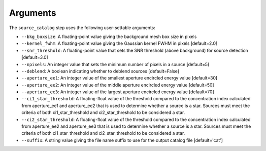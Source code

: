 Arguments
=========

The ``source_catalog`` step uses the following user-settable arguments:

* ``--bkg_boxsize``: A floating-point value giving the background mesh
  box size in pixels

* ``--kernel_fwhm``: A floating-point value giving the Gaussian kernel
  FWHM in pixels [default=2.0]

* ``--snr_threshold``: A floating-point value that sets the SNR
  threshold (above background) for source detection [default=3.0]

* ``--npixels``: An integer value that sets the minimum number of
  pixels in a source [default=5]

* ``--deblend``: A boolean indicating whether to deblend sources
  [default=False]

* ``--aperture_ee1``: An integer value of the smallest aperture
  encircled energy value [default=30]

* ``--aperture_ee2``: An integer value of the middle aperture encircled
  energy value [default=50]

* ``--aperture_ee3``: An integer value of the largest aperture encircled
  energy value [default=70]

* ``--ci1_star_threshold``: A floating-float value of the threshold
  compared to the concentration index calculated from aperture_ee1
  and aperture_ee2 that is used to determine whether a source is a
  star. Sources must meet the criteria of both ci1_star_threshold and
  ci2_star_threshold to be considered a star.

* ``--ci2_star_threshold``: A floating-float value of the threshold
  compared to the concentration index calculated from aperture_ee2
  and aperture_ee3 that is used to determine whether a source is a
  star. Sources must meet the criteria of both ci1_star_threshold and
  ci2_star_threshold to be considered a star.

* ``--suffix``: A string value giving the file name suffix to use for
  the output catalog file [default='cat']
